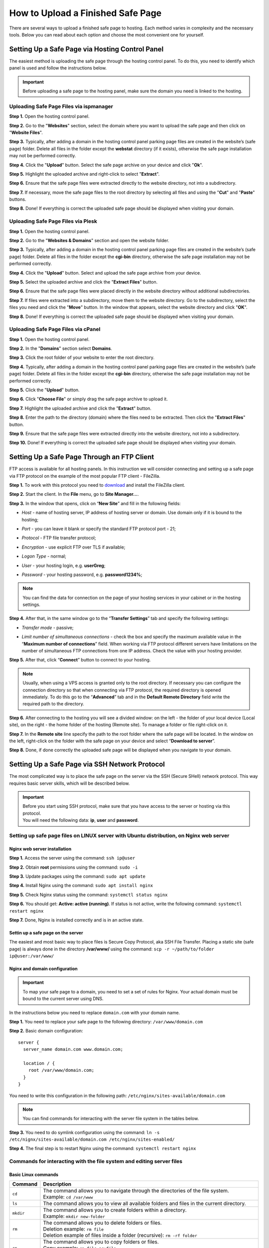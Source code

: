 ==================================
How to Upload a Finished Safe Page
==================================

There are several ways to upload a finished safe page to hosting. Each method varies in complexity and the necessary tools. Below you can read about each option and choose the most convenient one for yourself.

Setting Up a Safe Page via Hosting Control Panel
================================================

The easiest method is uploading the safe page through the hosting control panel.
To do this, you need to identify which panel is used and follow the instructions below.

.. important::

 Before uploading a safe page to the hosting panel, make sure the domain you need is linked to the hosting.

Uploading Safe Page Files via ispmanager
----------------------------------------

**Step 1.** Open the hosting control panel.

**Step 2.** Go to the "**Websites**" section, select the domain where you want to upload the safe page and then click on "**Website Files**".

**Step 3.** Typically, after adding a domain in the hosting control panel parking page files are created in the website’s (safe page) folder. Delete all files in the folder except the **webstat** directory (if it exists), otherwise the safe page installation may not be performed correctly.

**Step 4.** Click the "**Upload**" button. Select the safe page archive on your device and click "**Ok**".

**Step 5.** Highlight the uploaded archive and right-click to select "**Extract**".

**Step 6.** Ensure that the safe page files were extracted directly to the website directory, not into a subdirectory.

**Step 7.** If necessary, move the safe page files to the root directory by selecting all files and using the "**Cut**" and "**Paste**" buttons.

**Step 8.** Done! If everything is correct the uploaded safe page should be displayed when visiting your domain.

Uploading Safe Page Files via Plesk
-----------------------------------

**Step 1.** Open the hosting control panel.

**Step 2.** Go to the "**Websites & Domains**" section and open the website folder.

**Step 3.** Typically, after adding a domain in the hosting control panel parking page files are created in the website’s (safe page) folder. Delete all files in the folder except the **cgi-bin** directory, otherwise the safe page installation may not be performed correctly.

**Step 4.** Click the "**Upload**" button. Select and upload the safe page archive from your device.

**Step 5.** Select the uploaded archive and click the "**Extract Files**" button.

**Step 6.** Ensure that the safe page files were placed directly in the website directory without additional subdirectories.

**Step 7.** If files were extracted into a subdirectory, move them to the website directory. Go to the subdirectory, select the files you need and click the "**Move**" button. In the window that appears, select the website directory and click "**OK**".

**Step 8.** Done! If everything is correct the uploaded safe page should be displayed when visiting your domain.

Uploading Safe Page Files via cPanel
------------------------------------

**Step 1.** Open the hosting control panel.

**Step 2.** In the "**Domains**" section select **Domains**.

**Step 3.** Click the root folder of your website to enter the root directory.

**Step 4.** Typically, after adding a domain in the hosting control panel parking page files are created in the website’s (safe page) folder. Delete all files in the folder except the **cgi-bin** directory, otherwise the safe page installation may not be performed correctly.

**Step 5.** Click the "**Upload**" button.

**Step 6.** Click "**Choose File**" or simply drag the safe page archive to upload it.

**Step 7.** Highlight the uploaded archive and click the "**Extract**" button.

**Step 8.** Enter the path to the directory (domain) where the files need to be extracted. Then click the "**Extract Files**" button.

**Step 9.** Ensure that the safe page files were extracted directly into the website directory, not into a subdirectory.

**Step 10.** Done! If everything is correct the uploaded safe page should be displayed when visiting your domain.


Setting Up a Safe Page Through an FTP Client
============================================

FTP access is available for all hosting panels. In this instruction we will consider connecting and setting up a safe page via FTP protocol on the example of the most popular FTP client - FileZilla.

**Step 1.** To work with this protocol you need to `download <https://filezilla-project.org>`_ and install the FileZilla client.

**Step 2.** Start the client. In the **File** menu, go to **Site Manager...**.

**Step 3.** In the window that opens, click on “**New Site**” and fill in the following fields:

* | *Host* - name of hosting server, IP address of hosting server or domain. Use domain only if it is bound to the hosting;

* | *Port* - you can leave it blank or specify the standard FTP protocol port - 21;

* | *Protocol* - FTP file transfer protocol;

* | *Encryption* - use explicit FTP over TLS if available;

* | *Logon Type* - normal;

* | *User* - your hosting login, e.g. **userGreg**;

* | *Password* - your hosting password, e.g. **password1234%**;

.. note::
 You can find the data for connection on the page of your hosting services in your cabinet or in the hosting settings.

**Step 4.** After that, in the same window go to the “**Transfer Settings**” tab and specify the following settings:

* | *Transfer mode* - passive;

* | *Limit number of simultaneous connections* - check the box and specify the maximum available value in the “**Maximum number of connections**” field. When working via FTP protocol different servers have limitations on the number of simultaneous FTP connections from one IP address. Check the value with your hosting provider.

**Step 5.** After that, click “**Connect**” button to connect to your hosting.

.. note::
 Usually, when using a VPS access is granted only to the root directory. If necessary you can configure the connection directory so that when connecting via FTP protocol, the required directory is opened immediately. 
 To do this go to the “**Advanced**” tab and in the **Default Remote Directory** field write the required path to the directory.

**Step 6.** After connecting to the hosting you will see a divided window: on the left - the folder of your local device (Local site), on the right - the home folder of the hosting (Remote site). To manage a folder or file right-click on it.

**Step 7.** In the **Remote site** line specify the path to the root folder where the safe page will be located. In the window on the left, right-click on the folder with the safe page on your device and select “**Download to server**”.

**Step 8.** Done, if done correctly the uploaded safe page will be displayed when you navigate to your domain.

Setting Up a Safe Page via SSH Network Protocol
===============================================

The most complicated way is to place the safe page on the server via the SSH (Secure SHell) network protocol. 
This way requires basic server skills, which will be described below.

.. important::
 | Before you start using SSH protocol, make sure that you have access to the server or hosting via this protocol. 
 | You will need the following data: **ip**, **user** and **password**.

Setting up safe page files on LINUX server with Ubuntu distribution, on Nginx web server
----------------------------------------------------------------------------------------

Nginx web server installation
~~~~~~~~~~~~~~~~~~~~~~~~~~~~~

**Step 1.** Access the server using the command: ``ssh ip@user``

**Step 2.** Obtain **root** permissions using the command: ``sudo -i``

**Step 3.** Update packages using the command: ``sudo apt update``

**Step 4.** Install Nginx using the command: ``sudo apt install nginx``

**Step 5.** Check Nginx status using the command: ``systemctl status nginx``

**Step 6.** You should get: **Active: active (running)**. If status is not active, write the following command: ``systemctl restart nginx``

**Step 7.** Done, Nginx is installed correctly and is in an active state.

Settin up a safe page on the server
~~~~~~~~~~~~~~~~~~~~~~~~~~~~~~~~~~~

The easiest and most basic way to place files is Secure Copy Protocol, aka SSH File Transfer. 
Placing a static site (safe page) is always done in the directory **/var/www/** using the command: ``scp -r ~/path/to/folder ip@user:/var/www/``

Nginx and domain configuration
~~~~~~~~~~~~~~~~~~~~~~~~~~~~~~

.. important::
 To map your safe page to a domain, you need to set a set of rules for Nginx.
 Your actual domain must be bound to the current server using DNS.

In the instructions below you need to replace ``domain.com`` with your domain name.

**Step 1.** You need to replace your safe page to the following directory: ``/var/www/domain.com``

**Step 2.** Basic domain configuration:
::
   server {
     server_name domain.com www.domain.com;

     location / {
       root /var/www/domain.com;
     }
   }

You need to write this configuration in the following path: ``/etc/nginx/sites-available/domain.com``

.. note::
 You can find commands for interacting with the server file system in the tables below.

**Step 3.** You need to do symlink configuration using the command: ``ln -s /etc/nignx/sites-available/domain.com /etc/nginx/sites-enabled/``

**Step 4.** The final step is to restart Nginx using the command: ``systemctl restart nginx``
 
Commands for interacting with the file system and editing server files
----------------------------------------------------------------------

Basic Linux commands
~~~~~~~~~~~~~~~~~~~~

.. list-table::
   :header-rows: 1
   :stub-columns: 0

   * - Command
     - Description
   * - ``cd``
     - | The command allows you to navigate through the directories of the file system.
       | Example: ``cd /var/www``
   * - ``ls``
     - | The command allows you to view all available folders and files in the current directory.
   * - ``mkdir``
     - | The command allows you to create folders within a directory.
       | Example: ``mkdir new-folder``
   * - ``rm``
     - | The command allows you to delete folders or files.
       | Deletion example: ``rm file``
       | Deletion example of files inside a folder (recursive): ``rm -rf folder``
   * - ``cp``
     - | The command allows you to copy folders or files.
       | Copy example: ``cp file newfile``
       | Copy example of files inside a folder (recursive): ``cp -r folder new-folder``
   * - ``mv``
     - | The command allows you to move folders or files.
       | Example: ``mv folder new-folder``
   * - ``cat``
     - | The command allows you to read data from a file. This command allows you to write a file from the clipboard.
       | 1. Open a record to a file: ``cat >>file``
       | 2. Paste text from the clipboard: keyboard shortcut **Ctrl + v** (WIN) or **Cmd + v** (MacOS)
       | 3. To close the record: press the keyboard shortcut 2 times **Ctrl + d**

Commands for the Vim text editor
~~~~~~~~~~~~~~~~~~~~~~~~~~~~~~~~

.. list-table::
   :header-rows: 1
   :stub-columns: 0

   * - Command
     - Description
   * - ``vim file``
     - | The command allows you to open or create a file.
   * - ``i``
     - | The command allows you to switch to the interaction mode.
   * - ``esc``
     - | The command allows you to exit any mode.
   * - ``:w``
     - | The command allows you to save a file.
   * - ``:wq``
     - | The command allows you to save and exit a file.
   * - ``:q``
     - | The command allows you to exit a file.

Commands for the Nano text editor
~~~~~~~~~~~~~~~~~~~~~~~~~~~~~~~~~

.. csv-table::
   :header: "Command", "Description"

   "``nano file``", "The command allows you to open or create a file."
   "``Ctrl + x``", "| The command allows you to save and exit a file.
   | Nano will ask you to confirm the action: select ``y``
   | Nano will ask for the name of the file: press **Enter**"

Possible errors and their solutions
-----------------------------------

If you see a white screen or PHP related error when opening a domain, you should do the following:

**Step 1.** Check for PHP and PHP-FPM modules using following commands: ``php -v`` и ``php-fpm -v``

**Step 2.** If one of the modules is missing, you will get the following: ``Command 'php' not found, but can be installed with:``

**Step 3.** The missing modules need to be installed:

| PHP installation - ``sudo apt install php``

| PHP-FPM installation (Fastcgi) - ``sudo apt install php-fpm``

**Step 4.** Domain configuration with PHP-FPM:
:: 
   server {
     server_name domain.com www.domain.com;

     location / {
       root /var/www/domain.com;
       index index.php index.html;
     }

     # pass the PHP scripts to FastCGI server
     location ~ \.php$ {
       fastcgi_pass "unix:/var/run/php/php8.1-fpm.sock";
       fastcgi_index index.php;
       fastcgi_param  SCRIPT_FILENAME  /var/www/domain.com$fastcgi_script_name;
       include fastcgi_params;
     }
   }

You must write this configuration to the following directory: ``/etc/nginx/sites-available/domain.com``

**Step 5.** You need to do symlink configuration using the command: ``ln -s /etc/nignx/sites-available/domain.com /etc/nginx/sites-enabled/``

**Step 6.** The last step is to restart Nginx: ``systemctl reload nginx``